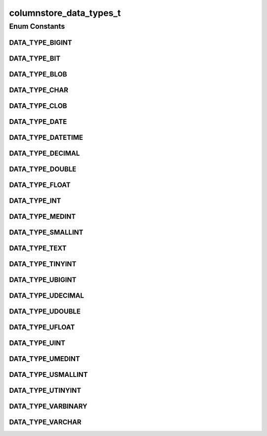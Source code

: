 columnstore_data_types_t
========================

.. java:package:: com.mariadb.columnstore.api
   :noindex:

.. java:type:: public enum columnstore_data_types_t

Enum Constants
--------------
DATA_TYPE_BIGINT
^^^^^^^^^^^^^^^^

.. java:field:: public static final columnstore_data_types_t DATA_TYPE_BIGINT
   :outertype: columnstore_data_types_t

DATA_TYPE_BIT
^^^^^^^^^^^^^

.. java:field:: public static final columnstore_data_types_t DATA_TYPE_BIT
   :outertype: columnstore_data_types_t

DATA_TYPE_BLOB
^^^^^^^^^^^^^^

.. java:field:: public static final columnstore_data_types_t DATA_TYPE_BLOB
   :outertype: columnstore_data_types_t

DATA_TYPE_CHAR
^^^^^^^^^^^^^^

.. java:field:: public static final columnstore_data_types_t DATA_TYPE_CHAR
   :outertype: columnstore_data_types_t

DATA_TYPE_CLOB
^^^^^^^^^^^^^^

.. java:field:: public static final columnstore_data_types_t DATA_TYPE_CLOB
   :outertype: columnstore_data_types_t

DATA_TYPE_DATE
^^^^^^^^^^^^^^

.. java:field:: public static final columnstore_data_types_t DATA_TYPE_DATE
   :outertype: columnstore_data_types_t

DATA_TYPE_DATETIME
^^^^^^^^^^^^^^^^^^

.. java:field:: public static final columnstore_data_types_t DATA_TYPE_DATETIME
   :outertype: columnstore_data_types_t

DATA_TYPE_DECIMAL
^^^^^^^^^^^^^^^^^

.. java:field:: public static final columnstore_data_types_t DATA_TYPE_DECIMAL
   :outertype: columnstore_data_types_t

DATA_TYPE_DOUBLE
^^^^^^^^^^^^^^^^

.. java:field:: public static final columnstore_data_types_t DATA_TYPE_DOUBLE
   :outertype: columnstore_data_types_t

DATA_TYPE_FLOAT
^^^^^^^^^^^^^^^

.. java:field:: public static final columnstore_data_types_t DATA_TYPE_FLOAT
   :outertype: columnstore_data_types_t

DATA_TYPE_INT
^^^^^^^^^^^^^

.. java:field:: public static final columnstore_data_types_t DATA_TYPE_INT
   :outertype: columnstore_data_types_t

DATA_TYPE_MEDINT
^^^^^^^^^^^^^^^^

.. java:field:: public static final columnstore_data_types_t DATA_TYPE_MEDINT
   :outertype: columnstore_data_types_t

DATA_TYPE_SMALLINT
^^^^^^^^^^^^^^^^^^

.. java:field:: public static final columnstore_data_types_t DATA_TYPE_SMALLINT
   :outertype: columnstore_data_types_t

DATA_TYPE_TEXT
^^^^^^^^^^^^^^

.. java:field:: public static final columnstore_data_types_t DATA_TYPE_TEXT
   :outertype: columnstore_data_types_t

DATA_TYPE_TINYINT
^^^^^^^^^^^^^^^^^

.. java:field:: public static final columnstore_data_types_t DATA_TYPE_TINYINT
   :outertype: columnstore_data_types_t

DATA_TYPE_UBIGINT
^^^^^^^^^^^^^^^^^

.. java:field:: public static final columnstore_data_types_t DATA_TYPE_UBIGINT
   :outertype: columnstore_data_types_t

DATA_TYPE_UDECIMAL
^^^^^^^^^^^^^^^^^^

.. java:field:: public static final columnstore_data_types_t DATA_TYPE_UDECIMAL
   :outertype: columnstore_data_types_t

DATA_TYPE_UDOUBLE
^^^^^^^^^^^^^^^^^

.. java:field:: public static final columnstore_data_types_t DATA_TYPE_UDOUBLE
   :outertype: columnstore_data_types_t

DATA_TYPE_UFLOAT
^^^^^^^^^^^^^^^^

.. java:field:: public static final columnstore_data_types_t DATA_TYPE_UFLOAT
   :outertype: columnstore_data_types_t

DATA_TYPE_UINT
^^^^^^^^^^^^^^

.. java:field:: public static final columnstore_data_types_t DATA_TYPE_UINT
   :outertype: columnstore_data_types_t

DATA_TYPE_UMEDINT
^^^^^^^^^^^^^^^^^

.. java:field:: public static final columnstore_data_types_t DATA_TYPE_UMEDINT
   :outertype: columnstore_data_types_t

DATA_TYPE_USMALLINT
^^^^^^^^^^^^^^^^^^^

.. java:field:: public static final columnstore_data_types_t DATA_TYPE_USMALLINT
   :outertype: columnstore_data_types_t

DATA_TYPE_UTINYINT
^^^^^^^^^^^^^^^^^^

.. java:field:: public static final columnstore_data_types_t DATA_TYPE_UTINYINT
   :outertype: columnstore_data_types_t

DATA_TYPE_VARBINARY
^^^^^^^^^^^^^^^^^^^

.. java:field:: public static final columnstore_data_types_t DATA_TYPE_VARBINARY
   :outertype: columnstore_data_types_t

DATA_TYPE_VARCHAR
^^^^^^^^^^^^^^^^^

.. java:field:: public static final columnstore_data_types_t DATA_TYPE_VARCHAR
   :outertype: columnstore_data_types_t


